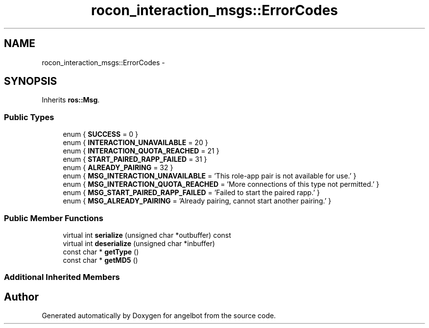 .TH "rocon_interaction_msgs::ErrorCodes" 3 "Sat Jul 9 2016" "angelbot" \" -*- nroff -*-
.ad l
.nh
.SH NAME
rocon_interaction_msgs::ErrorCodes \- 
.SH SYNOPSIS
.br
.PP
.PP
Inherits \fBros::Msg\fP\&.
.SS "Public Types"

.in +1c
.ti -1c
.RI "enum { \fBSUCCESS\fP = 0 }"
.br
.ti -1c
.RI "enum { \fBINTERACTION_UNAVAILABLE\fP = 20 }"
.br
.ti -1c
.RI "enum { \fBINTERACTION_QUOTA_REACHED\fP = 21 }"
.br
.ti -1c
.RI "enum { \fBSTART_PAIRED_RAPP_FAILED\fP = 31 }"
.br
.ti -1c
.RI "enum { \fBALREADY_PAIRING\fP = 32 }"
.br
.ti -1c
.RI "enum { \fBMSG_INTERACTION_UNAVAILABLE\fP = 'This role-app pair is not available for use\&.' }"
.br
.ti -1c
.RI "enum { \fBMSG_INTERACTION_QUOTA_REACHED\fP = 'More connections of this type not permitted\&.' }"
.br
.ti -1c
.RI "enum { \fBMSG_START_PAIRED_RAPP_FAILED\fP = 'Failed to start the paired rapp\&.' }"
.br
.ti -1c
.RI "enum { \fBMSG_ALREADY_PAIRING\fP = 'Already pairing, cannot start another pairing\&.' }"
.br
.in -1c
.SS "Public Member Functions"

.in +1c
.ti -1c
.RI "virtual int \fBserialize\fP (unsigned char *outbuffer) const "
.br
.ti -1c
.RI "virtual int \fBdeserialize\fP (unsigned char *inbuffer)"
.br
.ti -1c
.RI "const char * \fBgetType\fP ()"
.br
.ti -1c
.RI "const char * \fBgetMD5\fP ()"
.br
.in -1c
.SS "Additional Inherited Members"


.SH "Author"
.PP 
Generated automatically by Doxygen for angelbot from the source code\&.

